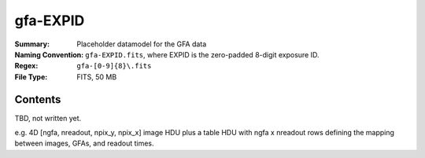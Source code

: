==========
gfa-EXPID
==========

:Summary: Placeholder datamodel for the GFA data
:Naming Convention: ``gfa-EXPID.fits``, where EXPID is the zero-padded
    8-digit exposure ID.
:Regex: ``gfa-[0-9]{8}\.fits``
:File Type: FITS, 50 MB

Contents
========

TBD, not written yet.

e.g. 4D [ngfa, nreadout, npix_y, npix_x] image HDU plus a table HDU
with ngfa x nreadout rows defining the mapping between images, GFAs,
and readout times.